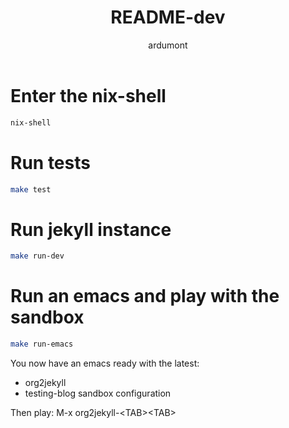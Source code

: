 #+title: README-dev
#+author: ardumont

* Enter the nix-shell

#+BEGIN_SRC sh
nix-shell
#+END_SRC

* Run tests

#+BEGIN_SRC sh
make test
#+END_SRC

* Run jekyll instance

#+BEGIN_SRC sh
make run-dev
#+END_SRC

* Run an emacs and play with the sandbox

#+BEGIN_SRC sh
make run-emacs
#+END_SRC

You now have an emacs ready with the latest:
- org2jekyll
- testing-blog sandbox configuration


Then play: M-x org2jekyll-<TAB><TAB>

